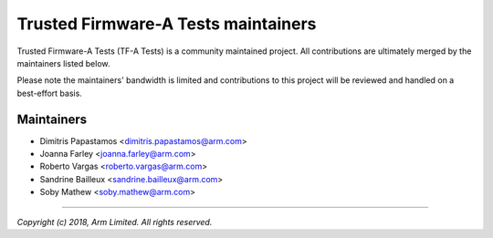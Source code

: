 Trusted Firmware-A Tests maintainers
====================================

Trusted Firmware-A Tests (TF-A Tests) is a community maintained project. All
contributions are ultimately merged by the maintainers listed below.

Please note the maintainers' bandwidth is limited and contributions to this
project will be reviewed and handled on a best-effort basis.

Maintainers
-----------

- Dimitris Papastamos <dimitris.papastamos@arm.com>
- Joanna Farley <joanna.farley@arm.com>
- Roberto Vargas <roberto.vargas@arm.com>
- Sandrine Bailleux <sandrine.bailleux@arm.com>
- Soby Mathew <soby.mathew@arm.com>

--------------

*Copyright (c) 2018, Arm Limited. All rights reserved.*
